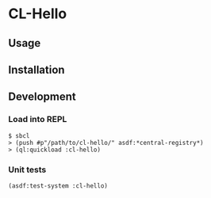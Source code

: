 * CL-Hello 

** Usage

** Installation

** Development

*** Load into REPL

#+BEGIN_SRC
$ sbcl
> (push #p"/path/to/cl-hello/" asdf:*central-registry*)
> (ql:quickload :cl-hello)
#+END_SRC

*** Unit tests
#+BEGIN_SRC lisp
(asdf:test-system :cl-hello)
#+END_SRC
